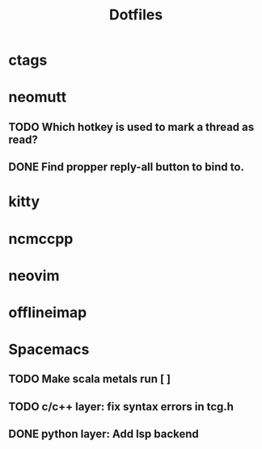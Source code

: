 #+title: Dotfiles
#+description: Thing missing from my dotfiles

* ctags
* neomutt
** TODO Which hotkey is used to mark a thread as read?
** DONE Find propper reply-all button to bind to.
   CLOSED: [2020-03-19 Do 15:03]
* kitty
* ncmccpp
* neovim
* offlineimap
* Spacemacs
** TODO Make scala metals run [ ]
** TODO c/c++ layer: fix syntax errors in tcg.h
** DONE python layer: Add lsp backend
   CLOSED: [2020-03-19 Do 14:45]
   
